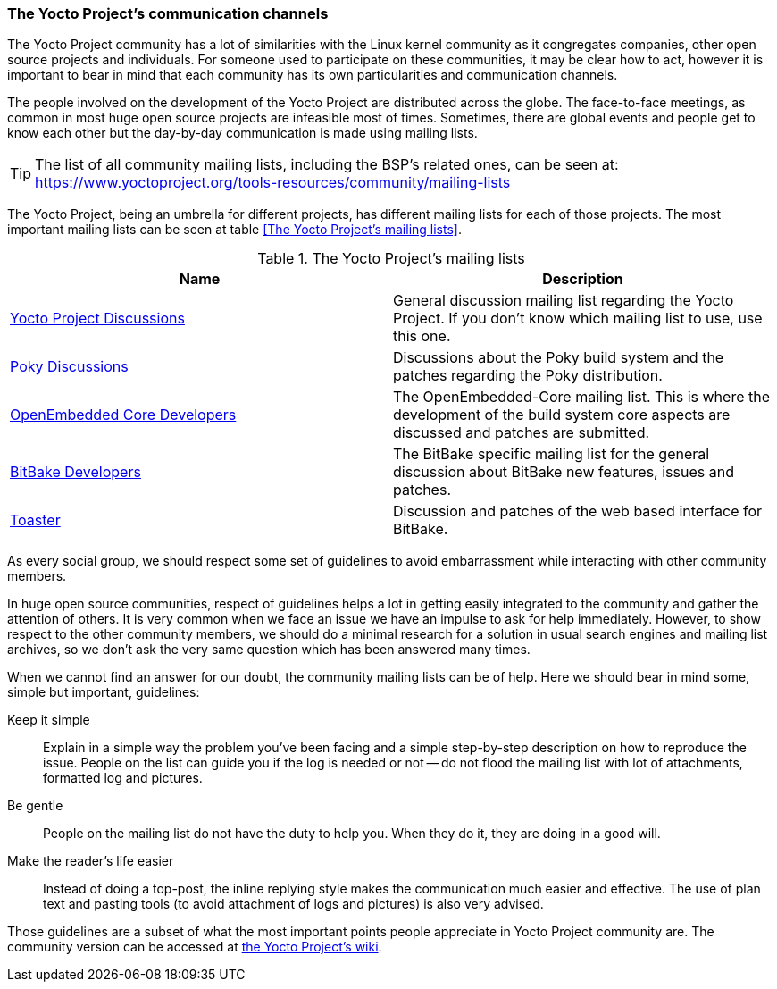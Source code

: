 === The Yocto Project's communication channels

The Yocto Project community has a lot of similarities with the Linux kernel community as it congregates companies, other open source projects and individuals. For someone used to participate on these communities, it may be clear how to act, however it is important to bear in mind that each community has its own particularities and communication channels.

The people involved on the development of the Yocto Project are distributed across the globe. The face-to-face meetings, as common in most huge open source projects are infeasible most of times. Sometimes, there are global events and people get to know each other but the day-by-day communication is made using mailing lists.

TIP: The list of all community mailing lists, including the BSP’s related ones, can be seen at:
https://www.yoctoproject.org/tools-resources/community/mailing-lists

The Yocto Project, being an umbrella for different projects, has different mailing lists for each of those projects. The most important mailing lists can be seen at table <<The Yocto Project's mailing lists>>.

.The Yocto Project's mailing lists
[cols="2*"]
|===
h|Name h|Description
|link:https://lists.yoctoproject.org/listinfo/yocto[Yocto Project Discussions] |General discussion mailing list regarding the Yocto Project. If you don’t know which mailing list to use, use this one.

|link:https://lists.yoctoproject.org/listinfo/poky[Poky Discussions] |Discussions about the Poky build system and the patches regarding the Poky distribution.

|link:http://lists.openembedded.org/mailman/listinfo/openembedded-core[OpenEmbedded Core Developers] |The OpenEmbedded-Core mailing list. This is where the development of the build system core aspects are discussed and patches are submitted.

|link:http://lists.openembedded.org/mailman/listinfo/bitbake-devel[BitBake Developers] |The BitBake specific mailing list for the general discussion about BitBake new features, issues and patches.

|link:https://lists.yoctoproject.org/listinfo/toaster[Toaster] |Discussion and patches of the web based interface for BitBake.
|===

As every social group, we should respect some set of guidelines to avoid embarrassment while interacting with other community members.

In huge open source communities, respect of guidelines helps a lot in getting easily integrated to the community and gather the attention of others. It is very common when we face an issue we have an impulse to ask for help immediately.  However, to show respect to the other community members, we should do a minimal research for a solution in usual search engines and mailing list archives, so we don't ask the very same question which has been answered many times.

When we cannot find an answer for our doubt, the community mailing lists can be of help. Here we should bear in mind some, simple but important, guidelines:

Keep it simple:: Explain in a simple way the problem you've been facing and a simple step-by-step description on how to reproduce the issue. People on the list can guide you if the log is needed or not -- do not flood the mailing list with lot of attachments, formatted log and pictures.

Be gentle:: People on the mailing list do not have the duty to help you. When they do it, they are doing in a good will.

Make the reader's life easier:: Instead of doing a top-post, the inline replying style makes the communication much easier and effective. The use of plan text and pasting tools (to avoid attachment of logs and pictures) is also very advised.

Those guidelines are a subset of what the most important points people appreciate in Yocto Project community are. The community version can be accessed at link:https://wiki.yoctoproject.org/wiki/Community_Guidelines[the Yocto Project’s wiki].
